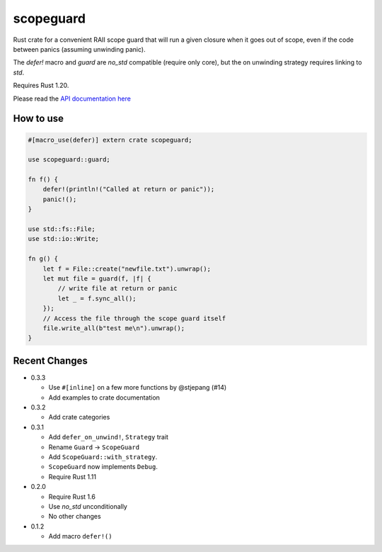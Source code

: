 
scopeguard
==========

Rust crate for a convenient RAII scope guard that will run a given closure when
it goes out of scope, even if the code between panics (assuming unwinding panic).

The `defer!` macro and `guard` are `no_std` compatible (require only core),
but the on unwinding strategy requires linking to `std`.

Requires Rust 1.20.


Please read the `API documentation here`__

__ https://docs.rs/scopeguard/

|build_status|_ |crates|_

.. |build_status| image:: https://travis-ci.org/bluss/scopeguard.svg
.. _build_status: https://travis-ci.org/bluss/scopeguard

.. |crates| image:: http://meritbadge.herokuapp.com/scopeguard
.. _crates: https://crates.io/crates/scopeguard

How to use
----------

.. code:: rust

    #[macro_use(defer)] extern crate scopeguard;

    use scopeguard::guard;

    fn f() {
        defer!(println!("Called at return or panic"));
        panic!();
    }

    use std::fs::File;
    use std::io::Write;

    fn g() {
        let f = File::create("newfile.txt").unwrap();
        let mut file = guard(f, |f| {
            // write file at return or panic
            let _ = f.sync_all();
        });
        // Access the file through the scope guard itself
        file.write_all(b"test me\n").unwrap();
    }

Recent Changes
--------------

- 0.3.3

  - Use ``#[inline]`` on a few more functions by @stjepang (#14)
  - Add examples to crate documentation

- 0.3.2

  - Add crate categories

- 0.3.1

  - Add ``defer_on_unwind!``, ``Strategy`` trait
  - Rename ``Guard`` → ``ScopeGuard``
  - Add ``ScopeGuard::with_strategy``.
  - ``ScopeGuard`` now implements ``Debug``.
  - Require Rust 1.11

- 0.2.0

  - Require Rust 1.6
  - Use `no_std` unconditionally
  - No other changes

- 0.1.2

  - Add macro ``defer!()``
